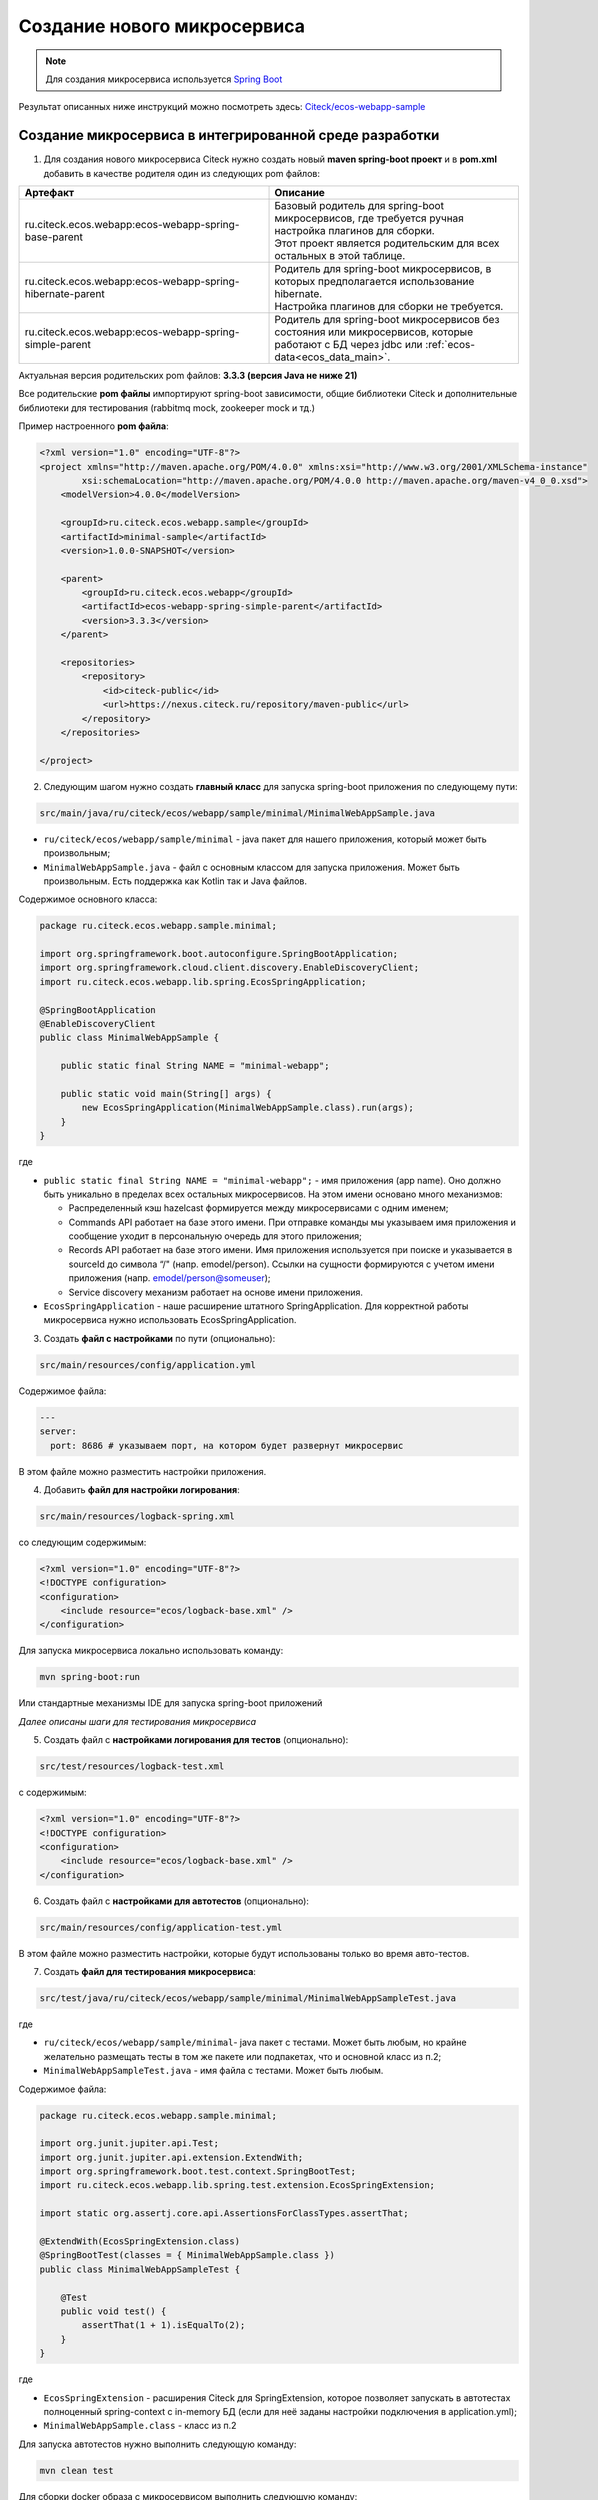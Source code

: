 .. _mcs_setup:

Создание нового микросервиса
============================

.. note::

    Для создания микросервиса используется `Spring Boot <https://docs.spring.io/spring-boot/documentation.html>`_

Результат описанных ниже инструкций можно посмотреть здесь: `Citeck/ecos-webapp-sample <https://github.com/Citeck/ecos-webapp-sample/tree/main/minimal-sample>`_ 

Создание микросервиса в интегрированной среде разработки
------------------------------------------------------------

1. Для создания нового микросервиса Citeck нужно создать новый **maven spring-boot проект** и в **pom.xml** добавить в качестве родителя один из следующих pom файлов:

.. list-table::
      :widths: 10 10
      :header-rows: 1
      :class: tight-table 
      
      * - Артефакт
        - Описание
      * - ru.citeck.ecos.webapp:ecos-webapp-spring-base-parent
        - | Базовый родитель для spring-boot микросервисов, где требуется ручная настройка плагинов для сборки.
          | Этот проект является родительским для всех остальных в этой таблице.
      * - ru.citeck.ecos.webapp:ecos-webapp-spring-hibernate-parent
        - | Родитель для spring-boot микросервисов, в которых предполагается использование hibernate.
          | Настройка плагинов для сборки не требуется.
      * - ru.citeck.ecos.webapp:ecos-webapp-spring-simple-parent
        - Родитель для spring-boot микросервисов без состояния или микросервисов, которые работают с БД через jdbc или :ref:`ecos-data<ecos_data_main>`.

Актуальная версия родительских pom файлов: **3.3.3 (версия Java не ниже 21)**

Все родительские **pom файлы** импортируют spring-boot зависимости, общие библиотеки Citeck и дополнительные библиотеки для тестирования (rabbitmq mock, zookeeper mock и тд.)

Пример настроенного **pom файла**:

.. code-block:: xml

    <?xml version="1.0" encoding="UTF-8"?>
    <project xmlns="http://maven.apache.org/POM/4.0.0" xmlns:xsi="http://www.w3.org/2001/XMLSchema-instance"
            xsi:schemaLocation="http://maven.apache.org/POM/4.0.0 http://maven.apache.org/maven-v4_0_0.xsd">
        <modelVersion>4.0.0</modelVersion>

        <groupId>ru.citeck.ecos.webapp.sample</groupId>
        <artifactId>minimal-sample</artifactId>
        <version>1.0.0-SNAPSHOT</version>

        <parent>
            <groupId>ru.citeck.ecos.webapp</groupId>
            <artifactId>ecos-webapp-spring-simple-parent</artifactId>
            <version>3.3.3</version>
        </parent>

        <repositories>
            <repository>
                <id>citeck-public</id>
                <url>https://nexus.citeck.ru/repository/maven-public</url>
            </repository>
        </repositories>

    </project>

2. Следующим шагом нужно создать **главный класс** для запуска spring-boot приложения по следующему пути:

.. code-block:: text

    src/main/java/ru/citeck/ecos/webapp/sample/minimal/MinimalWebAppSample.java

* ``ru/citeck/ecos/webapp/sample/minimal`` - java пакет для нашего приложения, который может быть произвольным;

* ``MinimalWebAppSample.java`` - файл с основным классом для запуска приложения. Может быть произвольным. Есть поддержка как Kotlin так и Java файлов.

Содержимое основного класса:

.. code-block:: java

    package ru.citeck.ecos.webapp.sample.minimal;

    import org.springframework.boot.autoconfigure.SpringBootApplication;
    import org.springframework.cloud.client.discovery.EnableDiscoveryClient;
    import ru.citeck.ecos.webapp.lib.spring.EcosSpringApplication;

    @SpringBootApplication
    @EnableDiscoveryClient
    public class MinimalWebAppSample {

        public static final String NAME = "minimal-webapp";

        public static void main(String[] args) {
            new EcosSpringApplication(MinimalWebAppSample.class).run(args);
        }
    }

где

* ``public static final String NAME = "minimal-webapp";`` - имя приложения (app name). Оно должно быть уникально в пределах всех остальных микросервисов. На этом имени основано много механизмов:

  - Распределенный кэш hazelcast формируется между микросервисами с одним именем;

  - Commands API работает на базе этого имени. При отправке команды мы указываем имя приложения и сообщение уходит в персональную очередь для этого приложения;

  - Records API работает на базе этого имени. Имя приложения используется при поиске и указывается в sourceId до символа “/" (напр. emodel/person). Ссылки на сущности формируются с учетом имени приложения (напр. emodel/person@someuser);

  - Service discovery механизм работает на основе имени приложения. 

* ``EcosSpringApplication`` - наше расширение штатного SpringApplication. Для корректной работы микросервиса нужно использовать EcosSpringApplication.

3. Создать **файл с настройками** по пути (опционально):

.. code-block:: text

    src/main/resources/config/application.yml
    
Содержимое файла:

.. code-block:: yaml

    ---
    server:
      port: 8686 # указываем порт, на котором будет развернут микросервис 

В этом файле можно разместить настройки приложения.

4. Добавить **файл для настройки логирования**:

.. code-block:: text

    src/main/resources/logback-spring.xml

со следующим содержимым:

.. code-block:: xml

    <?xml version="1.0" encoding="UTF-8"?>
    <!DOCTYPE configuration>
    <configuration>
        <include resource="ecos/logback-base.xml" />
    </configuration>

Для запуска микросервиса локально использовать команду:

.. code-block:: bash

    mvn spring-boot:run

Или стандартные механизмы IDE для запуска spring-boot приложений 

*Далее описаны шаги для тестирования микросервиса*

5. Создать файл с **настройками логирования для тестов** (опционально):

.. code-block:: text

    src/test/resources/logback-test.xml

с содержимым:

.. code-block:: xml

    <?xml version="1.0" encoding="UTF-8"?>
    <!DOCTYPE configuration>
    <configuration>
        <include resource="ecos/logback-base.xml" />
    </configuration>

6. Создать файл с **настройками для автотестов** (опционально):

.. code-block:: text

    src/main/resources/config/application-test.yml

В этом файле можно разместить настройки, которые будут использованы только во время авто-тестов.

7. Создать **файл для тестирования микросервиса**:

.. code-block:: text

    src/test/java/ru/citeck/ecos/webapp/sample/minimal/MinimalWebAppSampleTest.java

где

* ``ru/citeck/ecos/webapp/sample/minimal``- java пакет с тестами. Может быть любым, но крайне желательно размещать тесты в том же пакете или подпакетах, что и основной класс из п.2;

* ``MinimalWebAppSampleTest.java`` - имя файла с тестами. Может быть любым. 

Содержимое файла:

.. code-block:: java

    package ru.citeck.ecos.webapp.sample.minimal;

    import org.junit.jupiter.api.Test;
    import org.junit.jupiter.api.extension.ExtendWith;
    import org.springframework.boot.test.context.SpringBootTest;
    import ru.citeck.ecos.webapp.lib.spring.test.extension.EcosSpringExtension;

    import static org.assertj.core.api.AssertionsForClassTypes.assertThat;

    @ExtendWith(EcosSpringExtension.class)
    @SpringBootTest(classes = { MinimalWebAppSample.class })
    public class MinimalWebAppSampleTest {

        @Test
        public void test() {
            assertThat(1 + 1).isEqualTo(2);
        }
    }

где

* ``EcosSpringExtension`` - расширения Citeck для SpringExtension, которое позволяет запускать в автотестах полноценный spring-context с in-memory БД (если для неё заданы настройки подключения в application.yml);

* ``MinimalWebAppSample.class`` - класс из п.2

Для запуска автотестов нужно выполнить следующую команду:

.. code-block:: bash

    mvn clean test
    
Для сборки docker образа с микросервисом выполнить следующую команду:

.. code-block:: bash
  
    mvn clean package jib:dockerBuild -Djib.docker.image.tag=1.0.0-snapshot

.. note::

    При сборке внутри контейнера обязательно должны быть файлы для запуска:

    * /entrypoint.sh 
    * /app/jib-classpath-file
    * /app/jib-main-class-file

В списке модулей системы в ID: 

.. image:: _static/system_modules.png
       :width: 600
       :align: center

выводится имя репозитория (свойство repo), который загружается из файла: 

  * в проекте ``target/classes/ecos/build-info.json`` 
  * в контейнере ``/app/resources/ecos/build-info.json``

Создание микросервиса с использованием плагин для IntelliJ IDEA 
-----------------------------------------------------------------

Быстрее и удобнее создавать микросервис с использованием плагина для IntelliJ IDEA см. :ref:`как<plugin_app_mks>`.
